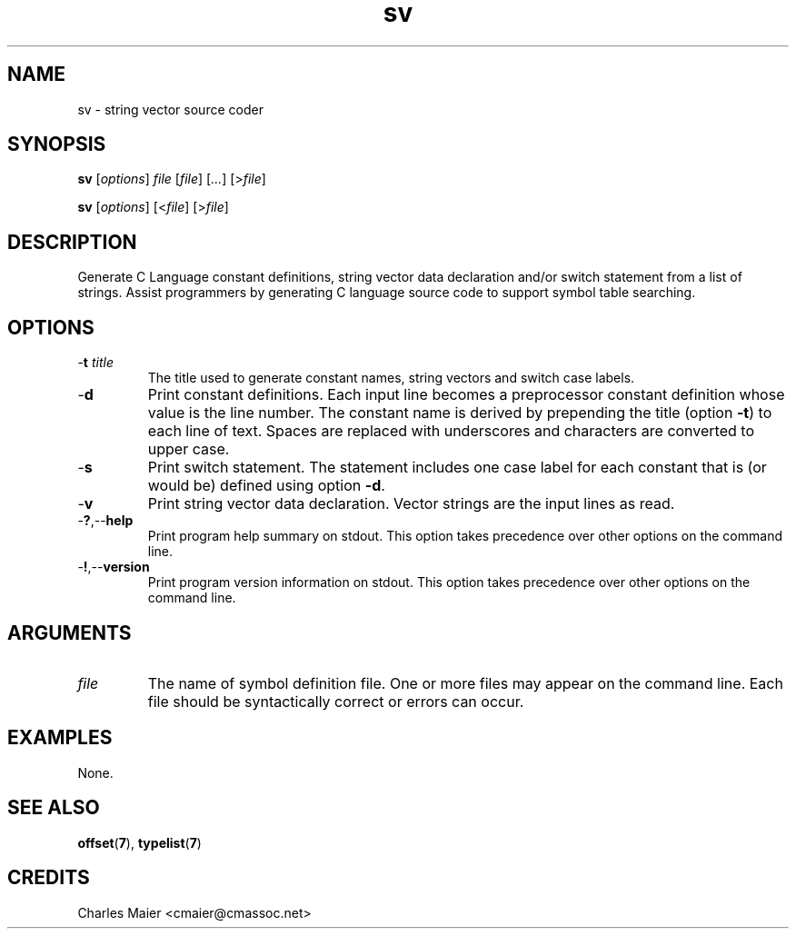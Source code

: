 .TH sv 7 "December 2012" "plc-utils-2.1.3" "Qualcomm Atheros Powerline Toolkit"

.SH NAME
sv - string vector source coder

.SH SYNOPSIS
.BR sv 
.RI [ options ]
.IR file 
.RI [ file ]
.RI [ ... ] 
.RI [> file ]
.PP
.BR sv 
.RI [ options ]
.RI [< file ]
.RI [> file ]

.SH DESCRIPTION
Generate C Language constant definitions, string vector data declaration and/or switch statement from a list of strings.
Assist programmers by generating C language source code to support symbol table searching.

.SH OPTIONS

.TP
-\fBt\fI title\fR
The title used to generate constant names, string vectors and switch case labels.

.TP
.RB - d
Print constant definitions.
Each input line becomes a preprocessor constant definition whose value is the line number.
The constant name is derived by prepending the title (option \fB-t\fR) to each line of text.
Spaces are replaced with underscores and characters are converted to upper case.

.TP
.RB - s
Print switch statement.
The statement includes one case label for each constant that is (or would be) defined using option \fB-d\fR.

.TP
.RB - v
Print string vector data declaration.
Vector strings are the input lines as read.

.TP
.RB - ? ,-- help
Print program help summary on stdout.
This option takes precedence over other options on the command line.

.TP
.RB - ! ,-- version
Print program version information on stdout.
This option takes precedence over other options on the command line.

.SH ARGUMENTS

.TP
.IR file
The name of symbol definition file.
One or more files may appear on the command line.
Each file should be syntactically correct or errors can occur.

.SH EXAMPLES
None.

.SH SEE ALSO
.BR offset ( 7 ),
.BR typelist ( 7 )

.SH CREDITS
 Charles Maier <cmaier@cmassoc.net>
